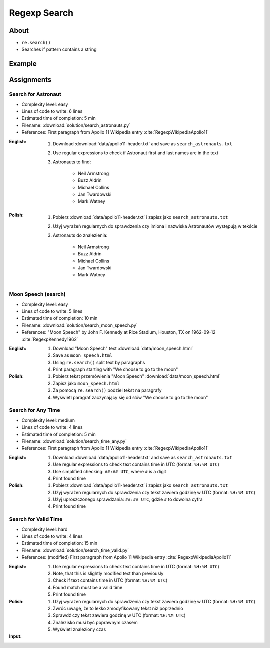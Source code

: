*************
Regexp Search
*************


About
=====
* ``re.search()``
* Searches if pattern contains a string


Example
=======
.. code-block:: python
    :caption: Usage of ``re.search()``

    import re


    def contains(pattern, text)
        if re.search(pattern, text):
            return True
        else:
            return False


    COMMIT_MESSAGE = 'MYPROJ-1337, MYPROJ-997 removed obsolete comments'
    JIRA_ISSUEKEY = r'[A-Z]{2,10}-[0-9]{1,6}'
    REDMINE_NUMBER = r'#[0-9]+'

    contains(JIRA_ISSUEKEY, COMMIT_MESSAGE)      # True
    contains(REDMINE_NUMBER, COMMIT_MESSAGE)     # False


Assignments
===========

Search for Astronaut
--------------------
* Complexity level: easy
* Lines of code to write: 6 lines
* Estimated time of completion: 5 min
* Filename: :download:`solution/search_astronauts.py`
* References: First paragraph from Apollo 11 Wikipedia entry :cite:`RegexpWikipediaApollo11`

:English:
    #. Download :download:`data/apollo11-header.txt` and save as ``search_astronauts.txt``
    #. Use regular expressions to check if Astronaut first and last names are in the text
    #. Astronauts to find:

        * Neil Armstrong
        * Buzz Aldrin
        * Michael Collins
        * Jan Twardowski
        * Mark Watney

:Polish:
    #. Pobierz :download:`data/apollo11-header.txt` i zapisz jako ``search_astronauts.txt``
    #. Użyj wyrażeń regularnych do sprawdzenia czy imiona i nazwiska Astronautów występują w tekście
    #. Astronauts do znalezienia:

        * Neil Armstrong
        * Buzz Aldrin
        * Michael Collins
        * Jan Twardowski
        * Mark Watney

Moon Speech (search)
--------------------
* Complexity level: easy
* Lines of code to write: 5 lines
* Estimated time of completion: 10 min
* Filename: :download:`solution/search_moon_speech.py`
* References: "Moon Speech" by John F. Kennedy at Rice Stadium, Houston, TX on 1962-09-12 :cite:`RegexpKennedy1962`

:English:
    #. Download "Moon Speech" text :download:`data/moon_speech.html`
    #. Save as ``moon_speech.html``
    #. Using ``re.search()`` split text by paragraphs
    #. Print paragraph starting with "We choose to go to the moon"

:Polish:
    #. Pobierz tekst przemówienia "Moon Speech" :download:`data/moon_speech.html`
    #. Zapisz jako ``moon_speech.html``
    #. Za pomocą ``re.search()`` podziel tekst na paragrafy
    #. Wyświetl paragraf zaczynający się od słów "We choose to go to the moon"

Search for Any Time
-------------------
* Complexity level: medium
* Lines of code to write: 4 lines
* Estimated time of completion: 5 min
* Filename: :download:`solution/search_time_any.py`
* References: First paragraph from Apollo 11 Wikipedia entry :cite:`RegexpWikipediaApollo11`

:English:
    #. Download :download:`data/apollo11-header.txt` and save as ``search_astronauts.txt``
    #. Use regular expressions to check text contains time in UTC (format: ``%H:%M UTC``)
    #. Use simplified checking: ``##:## UTC``, where ``#`` is a digit
    #. Print found time

:Polish:
    #. Pobierz :download:`data/apollo11-header.txt` i zapisz jako ``search_astronauts.txt``
    #. Użyj wyrażeń regularnych do sprawdzenia czy tekst zawiera godzinę w UTC (format: ``%H:%M UTC``)
    #. Użyj uproszczonego sprawdzania: ``##:## UTC``, gdzie ``#`` to dowolna cyfra
    #. Print found time

Search for Valid Time
---------------------
* Complexity level: hard
* Lines of code to write: 4 lines
* Estimated time of completion: 15 min
* Filename: :download:`solution/search_time_valid.py`
* References: (modified) First paragraph from Apollo 11 Wikipedia entry :cite:`RegexpWikipediaApollo11`

:English:
    #. Use regular expressions to check text contains time in UTC (format: ``%H:%M UTC``)
    #. Note, that this is slightly modified text than previously
    #. Check if text contains time in UTC (format: ``%H:%M UTC``)
    #. Found match must be a valid time
    #. Print found time

:Polish:
    #. Użyj wyrażeń regularnych do sprawdzenia czy tekst zawiera godzinę w UTC (format: ``%H:%M UTC``)
    #. Zwróć uwagę, że to lekko zmodyfikowany tekst niż poprzednio
    #. Sprawdź czy tekst zawiera godzinę w UTC (format: ``%H:%M UTC``)
    #. Znalezisko musi być poprawnym czasem
    #. Wyświetl znaleziony czas

:Input:
    .. code-block:: text
        :caption: (modified) First paragraph from Apollo 11 Wikipedia entry :cite:`RegexpWikipediaApollo11`

        Apollo 11 was the spaceflight that first landed humans on the Moon. Commander Neil Armstrong and lunar module pilot Buzz Aldrin formed the American crew that landed the Apollo Lunar Module Eagle on July 20, 1969, at 20:67 UTC. Armstrong became the first person to step onto the lunar surface six hours and 39 minutes later on July 21 at 02:56 UTC; Aldrin joined him 19 minutes later. They spent about two and a quarter hours together outside the spacecraft, and they collected 47.5 pounds (21.5 kg) of lunar material to bring back to Earth. Command module pilot Michael Collins flew the command module Columbia alone in lunar orbit while they were on the Moon's surface. Armstrong and Aldrin spent 21 hours, 36 minutes on the lunar surface at a site they named Tranquility Base before lifting off to rejoin Columbia in lunar orbit.
